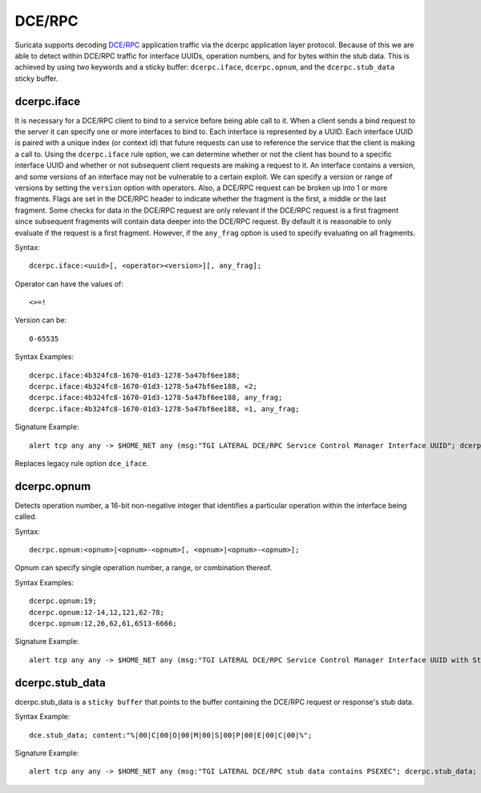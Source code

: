 DCE/RPC
=======
Suricata supports decoding `DCE/RPC <https://en.wikipedia.org/wiki/DCE/RPC>`_ application traffic via the dcerpc application layer protocol. Because of this we are able to detect within DCE/RPC traffic for interface UUIDs, operation numbers, and for bytes within the stub data. This is achieved by using two keywords and a sticky buffer: ``dcerpc.iface``, ``dcerpc.opnum``, and the ``dcerpc.stub_data`` sticky buffer.


dcerpc.iface 
------------
It is necessary for a DCE/RPC client to bind to a service before being able call to it. When a client sends a bind request to the server it can specify one or more interfaces to bind to. Each interface is represented by a UUID. Each interface UUID is paired with a unique index (or context id) that future requests can use to reference the service that the client is making a call to. Using the ``dcerpc.iface`` rule option, we can determine whether or not the client has bound to a specific interface UUID and whether or not subsequent client requests are making a request to it. An interface contains a version, and some versions of an interface may not be vulnerable to a certain exploit. We can specify a version or range of versions by setting the ``version`` option with operators. Also, a DCE/RPC request can be broken up into 1 or more fragments. Flags are set in the DCE/RPC header to indicate whether the fragment is the first, a middle or the last fragment. Some checks for data in the DCE/RPC request are only relevant if the DCE/RPC request is a first fragment since subsequent fragments will contain data deeper into the DCE/RPC request. By default it is reasonable to only evaluate if the request is a first fragment. However, if the ``any_frag`` option is used to specify evaluating on all fragments.

Syntax::

    dcerpc.iface:<uuid>[, <operator><version>][, any_frag];

Operator can have the values of::

    <>=!
    
Version can be::

    0-65535

Syntax Examples::

    dcerpc.iface:4b324fc8-1670-01d3-1278-5a47bf6ee188;
    dcerpc.iface:4b324fc8-1670-01d3-1278-5a47bf6ee188, <2;
    dcerpc.iface:4b324fc8-1670-01d3-1278-5a47bf6ee188, any_frag;
    dcerpc.iface:4b324fc8-1670-01d3-1278-5a47bf6ee188, =1, any_frag;

Signature Example::

    alert tcp any any -> $HOME_NET any (msg:"TGI LATERAL DCE/RPC Service Control Manager Interface UUID"; dcerpc.iface:367abb81-9844-35f1-ad32-98f038001003; sid:1;)

Replaces legacy rule option ``dce_iface``.


dcerpc.opnum
------------
Detects operation number, a 16-bit non-negative integer that identifies a particular operation within the interface being called.

Syntax::

    decrpc.opnum:<opnum>|<opnum>-<opnum>[, <opnum>|<opnum>-<opnum>];

Opnum can specify single operation number, a range, or combination thereof.

Syntax Examples::

    dcerpc.opnum:19;
    dcerpc.opnum:12-14,12,121,62-78;
    dcerpc.opnum:12,26,62,61,6513-6666;

Signature Example::

    alert tcp any any -> $HOME_NET any (msg:"TGI LATERAL DCE/RPC Service Control Manager Interface UUID with StartServiceW Operation Number"; dcerpc.iface:367abb81-9844-35f1-ad32-98f038001003; dcerpc.opnum:19; sid:1;)


dcerpc.stub_data
----------------
dcerpc.stub_data is a ``sticky buffer`` that points to the buffer containing the DCE/RPC request or response's stub data.

Syntax Example::

    dce.stub_data; content:"%|00|C|00|O|00|M|00|S|00|P|00|E|00|C|00|%";

Signature Example::

    alert tcp any any -> $HOME_NET any (msg:"TGI LATERAL DCE/RPC stub data contains PSEXEC"; dcerpc.stub_data; content:"P|00|S|00|E|00|X|00|E|00|S|00|V|00|C"; sid:1;)
